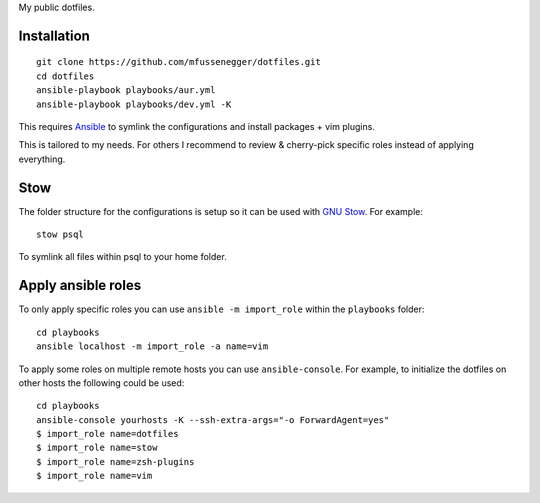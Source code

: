 My public dotfiles.

Installation
============

::

    git clone https://github.com/mfussenegger/dotfiles.git
    cd dotfiles
    ansible-playbook playbooks/aur.yml
    ansible-playbook playbooks/dev.yml -K

This requires `Ansible <https://www.ansible.com/>`_ to symlink the
configurations and install packages + vim plugins.

This is tailored to my needs. For others I recommend to review & cherry-pick
specific roles instead of applying everything.


Stow
====

The folder structure for the configurations is setup so it can be used with
`GNU Stow <https://www.gnu.org/software/stow/>`_. For example::

   stow psql

To symlink all files within psql to your home folder.


Apply ansible roles
===================

To only apply specific roles you can use ``ansible -m import_role`` within the
``playbooks`` folder::

   cd playbooks
   ansible localhost -m import_role -a name=vim

To apply some roles on multiple remote hosts you can use ``ansible-console``.
For example, to initialize the dotfiles on other hosts the following could be
used::

   cd playbooks
   ansible-console yourhosts -K --ssh-extra-args="-o ForwardAgent=yes"
   $ import_role name=dotfiles
   $ import_role name=stow
   $ import_role name=zsh-plugins
   $ import_role name=vim

